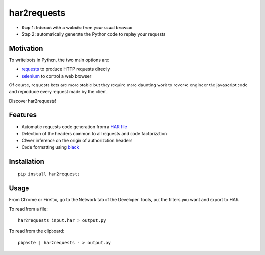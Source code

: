 har2requests
============

-  Step 1: Interact with a website from your usual browser
-  Step 2: automatically generate the Python code to replay your
   requests

Motivation
----------

To write bots in Python, the two main options are:

-  `requests <https://github.com/kennethreitz/requests>`__ to produce
   HTTP requests directly
-  `selenium <https://github.com/SeleniumHQ/selenium>`__ to control a
   web browser

Of course, requests bots are more stable but they require more daunting
work to reverse engineer the javascript code and reproduce every request
made by the client.

Discover har2requests!

Features
--------

-  Automatic requests code generation from a `HAR
   file <https://en.wikipedia.org/wiki/.har>`__
-  Detection of the headers common to all requests and code
   factorization
-  Clever inference on the origin of authorization headers
-  Code formatting using `black <https://github.com/ambv/black>`__

Installation
------------

::

   pip install har2requests

Usage
-----

From Chrome or Firefox, go to the Network tab of the Developer Tools,
put the filters you want and export to HAR.

To read from a file:

::

   har2requests input.har > output.py

To read from the clipboard:

::

   pbpaste | har2requests - > output.py
